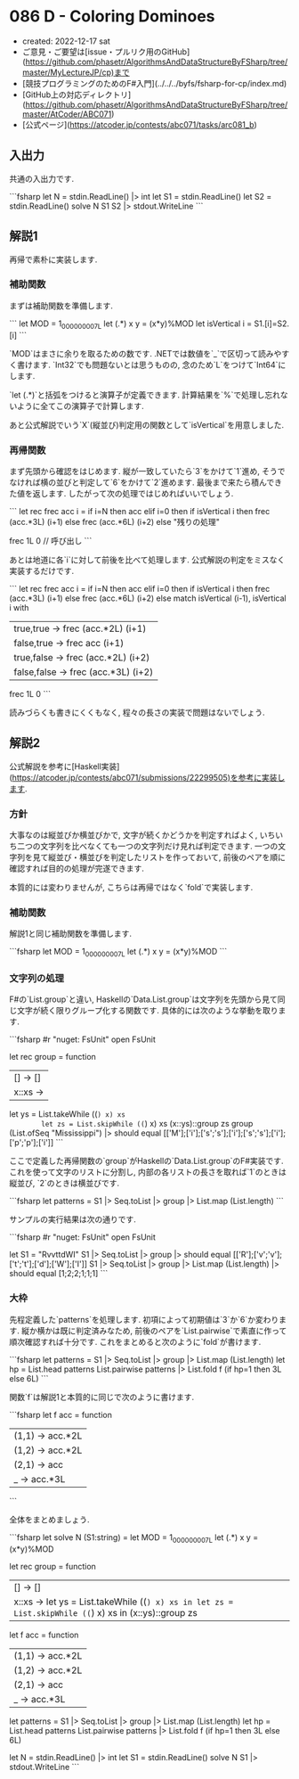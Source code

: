 * 086 D - Coloring Dominoes
- created: 2022-12-17 sat
- ご意見・ご要望は[issue・プルリク用のGitHub](https://github.com/phasetr/AlgorithmsAndDataStructureByFSharp/tree/master/MyLectureJP/cp)まで
- [競技プログラミングのためのF#入門](../../../byfs/fsharp-for-cp/index.md)
- [GitHub上の対応ディレクトリ](https://github.com/phasetr/AlgorithmsAndDataStructureByFSharp/tree/master/AtCoder/ABC071)
- [公式ページ](https://atcoder.jp/contests/abc071/tasks/arc081_b)
** 入出力
共通の入出力です.

```fsharp
let N = stdin.ReadLine() |> int
let S1 = stdin.ReadLine()
let S2 = stdin.ReadLine()
solve N S1 S2 |> stdout.WriteLine
```
** 解説1
再帰で素朴に実装します.
*** 補助関数
まずは補助関数を準備します.

```
  let MOD = 1_000_000_007L
  let (.*) x y = (x*y)%MOD
  let isVertical i = S1.[i]=S2.[i]
```

`MOD`はまさに余りを取るための数です.
.NETでは数値を`_`で区切って読みやすく書けます.
`Int32`でも問題ないとは思うものの,
念のため`L`をつけて`Int64`にします.

`let (.*)`と括弧をつけると演算子が定義できます.
計算結果を`%`で処理し忘れないように全てこの演算子で計算します.

あと公式解説でいう`X`(縦並び)判定用の関数として`isVertical`を用意しました.
*** 再帰関数
まず先頭から確認をはじめます.
縦が一致していたら`3`をかけて`1`進め,
そうでなければ横の並びと判定して`6`をかけて`2`進めます.
最後まで来たら積んできた値を返します.
したがって次の処理ではじめればいいでしょう.

```
  let rec frec acc i =
    if i=N then acc
    elif i=0 then if isVertical i then frec (acc.*3L) (i+1) else frec (acc.*6L) (i+2)
    else
      "残りの処理"

  frec 1L 0 // 呼び出し
```

あとは地道に各`i`に対して前後を比べて処理します.
公式解説の判定をミスなく実装するだけです.

```
  let rec frec acc i =
    if i=N then acc
    elif i=0 then if isVertical i then frec (acc.*3L) (i+1) else frec (acc.*6L) (i+2)
    else
      match isVertical (i-1), isVertical i with
        | true,true   -> frec (acc.*2L) (i+1)
        | false,true  -> frec acc       (i+1)
        | true,false  -> frec (acc.*2L) (i+2)
        | false,false -> frec (acc.*3L) (i+2)
  frec 1L 0
```

読みづらくも書きにくくもなく,
程々の長さの実装で問題はないでしょう.
** 解説2
公式解説を参考に[Haskell実装](https://atcoder.jp/contests/abc071/submissions/22299505)を参考に実装します.
*** 方針
大事なのは縦並びか横並びかで,
文字が続くかどうかを判定すればよく,
いちいち二つの文字列を比べなくても一つの文字列だけ見れば判定できます.
一つの文字列を見て縦並び・横並びを判定したリストを作っておいて,
前後のペアを順に確認すれば目的の処理が完遂できます.

本質的には変わりませんが,
こちらは再帰ではなく`fold`で実装します.
*** 補助関数
解説1と同じ補助関数を準備します.

```fsharp
  let MOD = 1_000_000_007L
  let (.*) x y = (x*y)%MOD
```
*** 文字列の処理
F#の`List.group`と違い,
Haskellの`Data.List.group`は文字列を先頭から見て同じ文字が続く限りグループ化する関数です.
具体的には次のような挙動を取ります.

```fsharp
#r "nuget: FsUnit"
open FsUnit

    let rec group = function
      | [] -> []
      | x::xs ->
        let ys = List.takeWhile ((=) x) xs
        let zs = List.skipWhile ((=) x) xs
        (x::ys)::group zs
    group (List.ofSeq "Mississippi") |> should equal [['M'];['i'];['s';'s'];['i'];['s';'s'];['i'];['p';'p'];['i']]
```

ここで定義した再帰関数の`group`がHaskellの`Data.List.group`のF#実装です.
これを使って文字のリストに分割し,
内部の各リストの長さを取れば`1`のときは縦並び,
`2`のときは横並びです.

```fsharp
  let patterns = S1 |> Seq.toList |> group |> List.map (List.length)
```

サンプルの実行結果は次の通りです.

```fsharp
#r "nuget: FsUnit"
open FsUnit

let S1 = "RvvttdWI"
S1 |> Seq.toList |> group |> should equal [['R'];['v';'v'];['t';'t'];['d'];['W'];['I']]
S1 |> Seq.toList |> group |> List.map (List.length) |> should equal [1;2;2;1;1;1]
```
*** 大枠
先程定義した`patterns`を処理します.
初項によって初期値は`3`か`6`か変わります.
縦か横かは既に判定済みなため,
前後のペアを`List.pairwise`で素直に作って順次確認すれば十分です.
これをまとめると次のように`fold`が書けます.

```fsharp
  let patterns = S1 |> Seq.toList |> group |> List.map (List.length)
  let hp = List.head patterns
  List.pairwise patterns |> List.fold f (if hp=1 then 3L else 6L)
```

関数`f`は解説1と本質的に同じで次のように書けます.

```fsharp
  let f acc = function
    | (1,1) -> acc.*2L
    | (1,2) -> acc.*2L
    | (2,1) -> acc
    | _     -> acc.*3L
```

全体をまとめましょう.

```fsharp
let solve N (S1:string) =
  let MOD = 1_000_000_007L
  let (.*) x y = (x*y)%MOD

  let rec group = function
    | [] -> []
    | x::xs -> let ys = List.takeWhile ((=) x) xs in let zs = List.skipWhile ((=) x) xs in (x::ys)::group zs
  let f acc = function
    | (1,1) -> acc.*2L
    | (1,2) -> acc.*2L
    | (2,1) -> acc
    | _     -> acc.*3L

  let patterns = S1 |> Seq.toList |> group |> List.map (List.length)
  let hp = List.head patterns
  List.pairwise patterns |> List.fold f (if hp=1 then 3L else 6L)

let N = stdin.ReadLine() |> int
let S1 = stdin.ReadLine()
solve N S1 |> stdout.WriteLine
```
